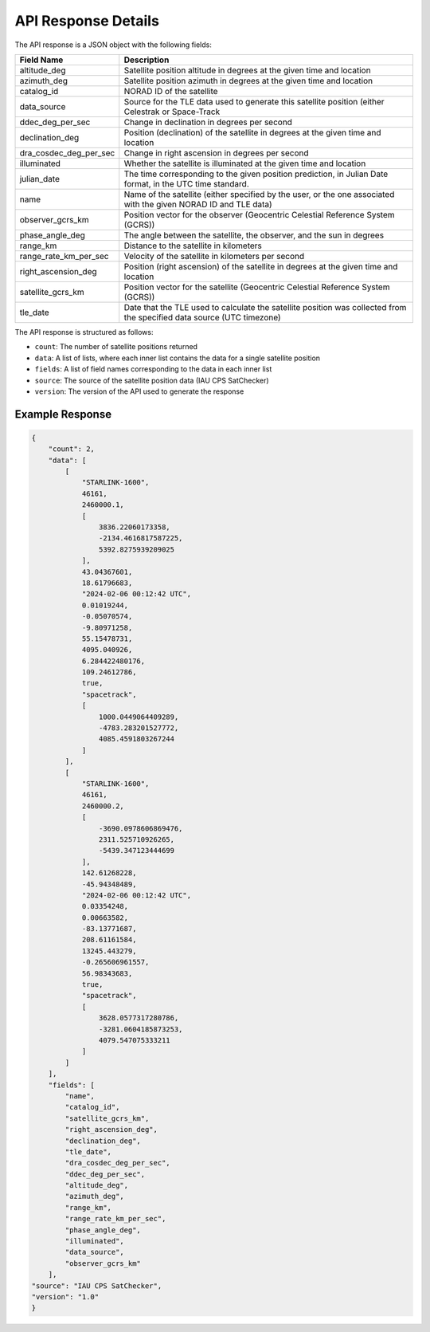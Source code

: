 API Response Details
=====================

The API response is a JSON object with the following fields:

.. list-table::
   :header-rows: 1

   * - Field Name
     - Description
   * - altitude_deg
     - Satellite position altitude in degrees at the given time and location
   * - azimuth_deg
     - Satellite position azimuth in degrees at the given time and location
   * - catalog_id
     - NORAD ID of the satellite
   * - data_source
     - Source for the TLE data used to generate this satellite position (either Celestrak or Space-Track
   * - ddec_deg_per_sec
     - Change in declination in degrees per second
   * - declination_deg
     - Position (declination) of the satellite in degrees at the given time and location
   * - dra_cosdec_deg_per_sec
     - Change in right ascension in degrees per second
   * - illuminated
     - Whether the satellite is illuminated at the given time and location
   * - julian_date
     - The time corresponding to the given position prediction, in Julian Date format, in the UTC time standard.
   * - name
     - Name of the satellite (either specified by the user, or the one associated with the given NORAD ID and TLE data)
   * - observer_gcrs_km
     - Position vector for the observer (Geocentric Celestial Reference System (GCRS))
   * - phase_angle_deg
     - The angle between the satellite, the observer, and the sun in degrees
   * - range_km
     - Distance to the satellite in kilometers
   * - range_rate_km_per_sec
     - Velocity of the satellite in kilometers per second
   * - right_ascension_deg
     - Position (right ascension) of the satellite in degrees at the given time and location
   * - satellite_gcrs_km
     - Position vector for the satellite (Geocentric Celestial Reference System (GCRS))
   * - tle_date
     - Date that the TLE used to calculate the satellite position was collected from the specified data source (UTC timezone)


The API response is structured as follows:

- ``count``: The number of satellite positions returned
- ``data``: A list of lists, where each inner list contains the data for a single satellite position
- ``fields``: A list of field names corresponding to the data in each inner list
- ``source``: The source of the satellite position data (IAU CPS SatChecker)
- ``version``: The version of the API used to generate the response


Example Response
------------------

.. sourcecode:: json

    {
        "count": 2,
        "data": [
            [
                "STARLINK-1600",
                46161,
                2460000.1,
                [
                    3836.22060173358,
                    -2134.4616817587225,
                    5392.8275939209025
                ],
                43.04367601,
                18.61796683,
                "2024-02-06 00:12:42 UTC",
                0.01019244,
                -0.05070574,
                -9.80971258,
                55.15478731,
                4095.040926,
                6.284422480176,
                109.24612786,
                true,
                "spacetrack",
                [
                    1000.0449064409289,
                    -4783.283201527772,
                    4085.4591803267244
                ]
            ],
            [
                "STARLINK-1600",
                46161,
                2460000.2,
                [
                    -3690.0978606869476,
                    2311.525710926265,
                    -5439.347123444699
                ],
                142.61268228,
                -45.94348489,
                "2024-02-06 00:12:42 UTC",
                0.03354248,
                0.00663582,
                -83.13771687,
                208.61161584,
                13245.443279,
                -0.265606961557,
                56.98343683,
                true,
                "spacetrack",
                [
                    3628.0577317280786,
                    -3281.0604185873253,
                    4079.547075333211
                ]
            ]
        ],
        "fields": [
            "name",
            "catalog_id",
            "satellite_gcrs_km",
            "right_ascension_deg",
            "declination_deg",
            "tle_date",
            "dra_cosdec_deg_per_sec",
            "ddec_deg_per_sec",
            "altitude_deg",
            "azimuth_deg",
            "range_km",
            "range_rate_km_per_sec",
            "phase_angle_deg",
            "illuminated",
            "data_source",
            "observer_gcrs_km"
        ],
    "source": "IAU CPS SatChecker",
    "version": "1.0"
    }
